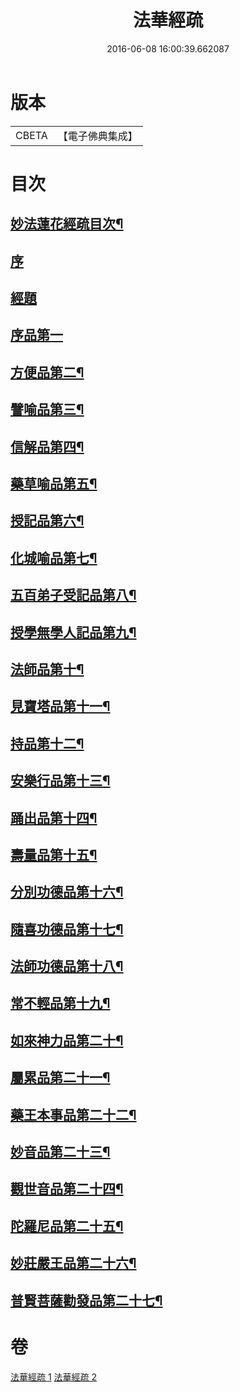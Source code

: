 #+TITLE: 法華經疏 
#+DATE: 2016-06-08 16:00:39.662087

* 版本
 |     CBETA|【電子佛典集成】|

* 目次
** [[file:KR6d0058_001.txt::001-0001a2][妙法蓮花經疏目次¶]]
** [[file:KR6d0058_001.txt::001-0001b3][序]]
** [[file:KR6d0058_001.txt::001-0001b10][經題]]
** [[file:KR6d0058_001.txt::001-0001c12][序品第一]]
** [[file:KR6d0058_001.txt::001-0004a2][方便品第二¶]]
** [[file:KR6d0058_001.txt::001-0005c5][譬喻品第三¶]]
** [[file:KR6d0058_001.txt::001-0008a14][信解品第四¶]]
** [[file:KR6d0058_002.txt::002-0010a18][藥草喻品第五¶]]
** [[file:KR6d0058_002.txt::002-0010c16][授記品第六¶]]
** [[file:KR6d0058_002.txt::002-0011a3][化城喻品第七¶]]
** [[file:KR6d0058_002.txt::002-0012a7][五百弟子受記品第八¶]]
** [[file:KR6d0058_002.txt::002-0012b13][授學無學人記品第九¶]]
** [[file:KR6d0058_002.txt::002-0012b16][法師品第十¶]]
** [[file:KR6d0058_002.txt::002-0013a7][見寶塔品第十一¶]]
** [[file:KR6d0058_002.txt::002-0013b14][持品第十二¶]]
** [[file:KR6d0058_002.txt::002-0013b19][安樂行品第十三¶]]
** [[file:KR6d0058_002.txt::002-0014a9][踊出品第十四¶]]
** [[file:KR6d0058_002.txt::002-0014b4][壽量品第十五¶]]
** [[file:KR6d0058_002.txt::002-0015a20][分別功德品第十六¶]]
** [[file:KR6d0058_002.txt::002-0015b21][隨喜功德品第十七¶]]
** [[file:KR6d0058_002.txt::002-0015c15][法師功德品第十八¶]]
** [[file:KR6d0058_002.txt::002-0016a13][常不輕品第十九¶]]
** [[file:KR6d0058_002.txt::002-0016a20][如來神力品第二十¶]]
** [[file:KR6d0058_002.txt::002-0016b12][屬累品第二十一¶]]
** [[file:KR6d0058_002.txt::002-0016b17][藥王本事品第二十二¶]]
** [[file:KR6d0058_002.txt::002-0016c7][妙音品第二十三¶]]
** [[file:KR6d0058_002.txt::002-0016c17][觀世音品第二十四¶]]
** [[file:KR6d0058_002.txt::002-0017a6][陀羅尼品第二十五¶]]
** [[file:KR6d0058_002.txt::002-0017b9][妙莊嚴王品第二十六¶]]
** [[file:KR6d0058_002.txt::002-0017b16][普賢菩薩勸發品第二十七¶]]

* 卷
[[file:KR6d0058_001.txt][法華經疏 1]]
[[file:KR6d0058_002.txt][法華經疏 2]]

